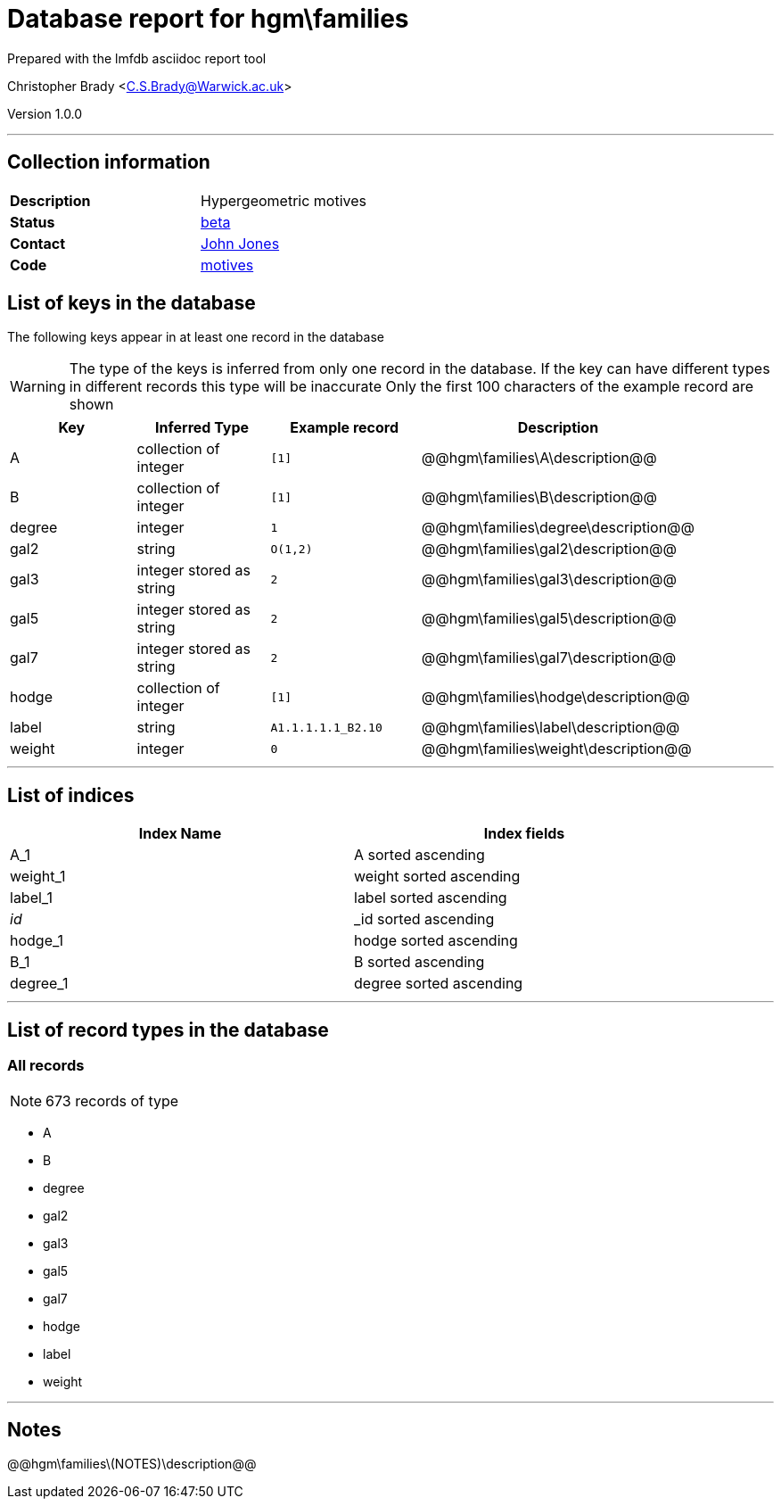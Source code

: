 = Database report for hgm\families =

Prepared with the lmfdb asciidoc report tool

Christopher Brady <C.S.Brady@Warwick.ac.uk>

Version 1.0.0

'''

== Collection information ==

[width="50%", ]
|==============================
a|*Description* a| Hypergeometric motives
a|*Status* a| http://beta.lmfdb.org/Motive/Hypergeometric/Q/[beta]
a|*Contact* a| https://github.com/jwj61[John Jones]
a|*Code* a| https://github.com/LMFDB/lmfdb/tree/master/lmfdb/motives[motives]
|==============================

== List of keys in the database ==

The following keys appear in at least one record in the database

[WARNING]
====
The type of the keys is inferred from only one record in the database. If the key can have different types in different records this type will be inaccurate
Only the first 100 characters of the example record are shown
====

[width="90%", options="header", ]
|==============================
a|Key a| Inferred Type a| Example record a| Description
a|A a| collection of integer a| `[1]`
 a| @@hgm\families\A\description@@
a|B a| collection of integer a| `[1]`
 a| @@hgm\families\B\description@@
a|degree a| integer a| `1`
 a| @@hgm\families\degree\description@@
a|gal2 a| string a| `O(1,2)`
 a| @@hgm\families\gal2\description@@
a|gal3 a| integer stored as string a| `2`
 a| @@hgm\families\gal3\description@@
a|gal5 a| integer stored as string a| `2`
 a| @@hgm\families\gal5\description@@
a|gal7 a| integer stored as string a| `2`
 a| @@hgm\families\gal7\description@@
a|hodge a| collection of integer a| `[1]`
 a| @@hgm\families\hodge\description@@
a|label a| string a| `A1.1.1.1.1_B2.10`
 a| @@hgm\families\label\description@@
a|weight a| integer a| `0`
 a| @@hgm\families\weight\description@@
|==============================

'''

== List of indices ==

[width="90%", options="header", ]
|==============================
a|Index Name a| Index fields
a|A_1 a| A sorted ascending
a|weight_1 a| weight sorted ascending
a|label_1 a| label sorted ascending
a|_id_ a| _id sorted ascending
a|hodge_1 a| hodge sorted ascending
a|B_1 a| B sorted ascending
a|degree_1 a| degree sorted ascending
|==============================

'''

== List of record types in the database ==

****
[discrete]
=== All records ===

[NOTE]
====
673 records of type
====

* A 
* B 
* degree 
* gal2 
* gal3 
* gal5 
* gal7 
* hodge 
* label 
* weight 



****

'''

== Notes ==

@@hgm\families\(NOTES)\description@@

